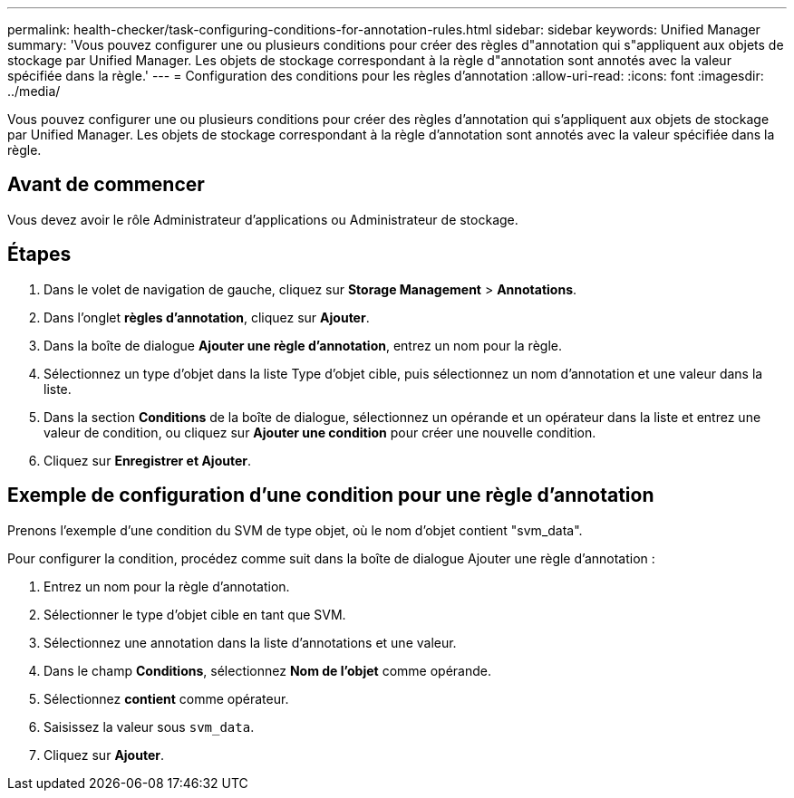---
permalink: health-checker/task-configuring-conditions-for-annotation-rules.html 
sidebar: sidebar 
keywords: Unified Manager 
summary: 'Vous pouvez configurer une ou plusieurs conditions pour créer des règles d"annotation qui s"appliquent aux objets de stockage par Unified Manager. Les objets de stockage correspondant à la règle d"annotation sont annotés avec la valeur spécifiée dans la règle.' 
---
= Configuration des conditions pour les règles d'annotation
:allow-uri-read: 
:icons: font
:imagesdir: ../media/


[role="lead"]
Vous pouvez configurer une ou plusieurs conditions pour créer des règles d'annotation qui s'appliquent aux objets de stockage par Unified Manager. Les objets de stockage correspondant à la règle d'annotation sont annotés avec la valeur spécifiée dans la règle.



== Avant de commencer

Vous devez avoir le rôle Administrateur d'applications ou Administrateur de stockage.



== Étapes

. Dans le volet de navigation de gauche, cliquez sur *Storage Management* > *Annotations*.
. Dans l'onglet *règles d'annotation*, cliquez sur *Ajouter*.
. Dans la boîte de dialogue *Ajouter une règle d'annotation*, entrez un nom pour la règle.
. Sélectionnez un type d'objet dans la liste Type d'objet cible, puis sélectionnez un nom d'annotation et une valeur dans la liste.
. Dans la section *Conditions* de la boîte de dialogue, sélectionnez un opérande et un opérateur dans la liste et entrez une valeur de condition, ou cliquez sur *Ajouter une condition* pour créer une nouvelle condition.
. Cliquez sur *Enregistrer et Ajouter*.




== Exemple de configuration d'une condition pour une règle d'annotation

Prenons l'exemple d'une condition du SVM de type objet, où le nom d'objet contient "svm_data".

Pour configurer la condition, procédez comme suit dans la boîte de dialogue Ajouter une règle d'annotation :

. Entrez un nom pour la règle d'annotation.
. Sélectionner le type d'objet cible en tant que SVM.
. Sélectionnez une annotation dans la liste d'annotations et une valeur.
. Dans le champ *Conditions*, sélectionnez *Nom de l'objet* comme opérande.
. Sélectionnez *contient* comme opérateur.
. Saisissez la valeur sous `svm_data`.
. Cliquez sur *Ajouter*.


